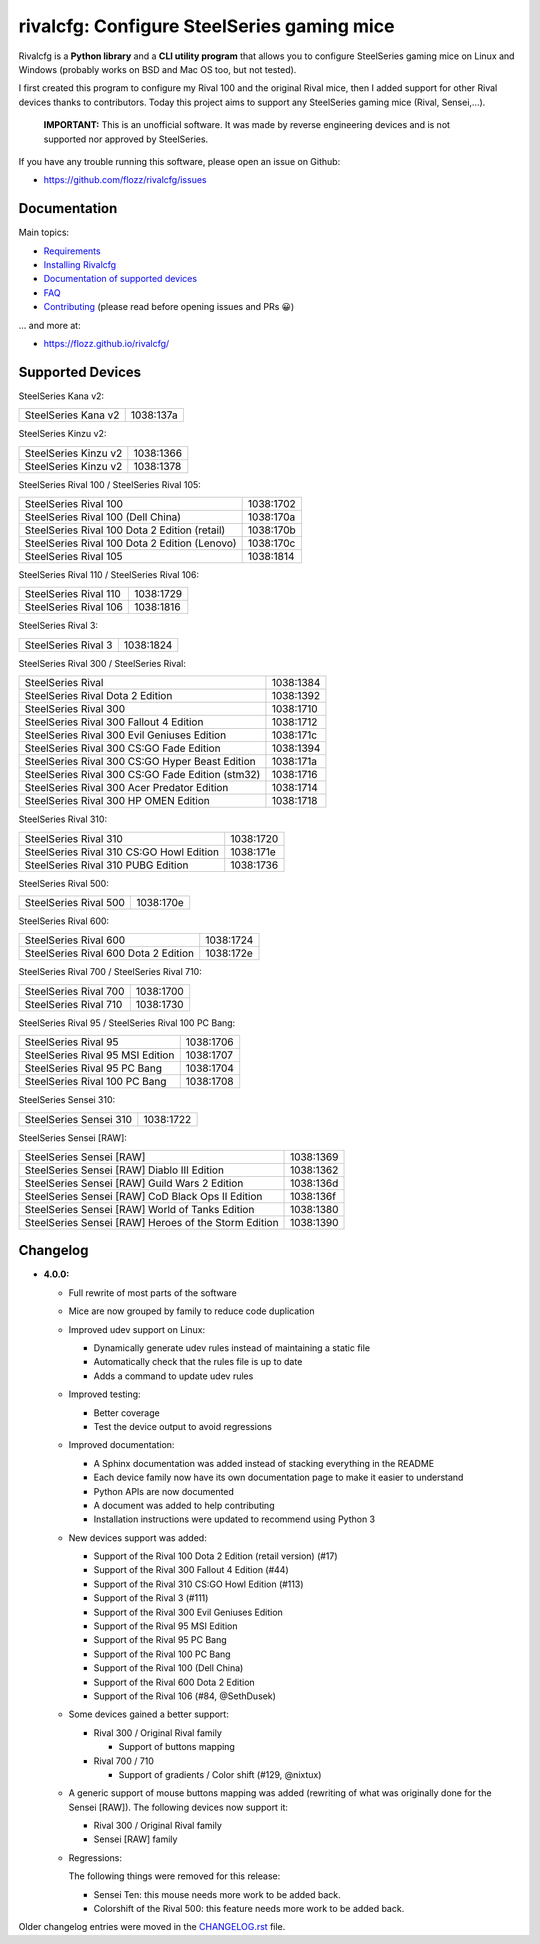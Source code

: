 rivalcfg: Configure SteelSeries gaming mice
===========================================

|Github| |Gitter| |PYPI Version| |Github Actions| |License|

Rivalcfg is a **Python library** and a **CLI utility program** that allows you
to configure SteelSeries gaming mice on Linux and Windows (probably works on
BSD and Mac OS too, but not tested).

I first created this program to configure my Rival 100 and the original Rival
mice, then I added support for other Rival devices thanks to contributors.
Today this project aims to support any SteelSeries gaming mice (Rival,
Sensei,...).

   **IMPORTANT:** This is an unofficial software. It was made by reverse
   engineering devices and is not supported nor approved by SteelSeries.

.. figure:: ./doc/images/steelseries_mice.jpg
   :alt: SteelSeries Gaming Mice

If you have any trouble running this software, please open an issue on Github:

* https://github.com/flozz/rivalcfg/issues


Documentation
-------------

Main topics:

* `Requirements <https://flozz.github.io/rivalcfg/requirements.html>`_
* `Installing Rivalcfg <https://flozz.github.io/rivalcfg/install.html>`_
* `Documentation of supported devices <https://flozz.github.io/rivalcfg/devices/index.html>`_
* `FAQ <https://flozz.github.io/rivalcfg/faq.html>`_
* `Contributing <https://flozz.github.io/rivalcfg/contributing.html>`_ (please read before opening issues and PRs 😀️)

... and more at:

* https://flozz.github.io/rivalcfg/


Supported Devices
-----------------

.. devices-list-start

SteelSeries Kana v2:

+--------------------------------------------------------------+-----------+
| SteelSeries Kana v2                                          | 1038:137a |
+--------------------------------------------------------------+-----------+

SteelSeries Kinzu v2:

+--------------------------------------------------------------+-----------+
| SteelSeries Kinzu v2                                         | 1038:1366 |
+--------------------------------------------------------------+-----------+
| SteelSeries Kinzu v2                                         | 1038:1378 |
+--------------------------------------------------------------+-----------+

SteelSeries Rival 100 / SteelSeries Rival 105:

+--------------------------------------------------------------+-----------+
| SteelSeries Rival 100                                        | 1038:1702 |
+--------------------------------------------------------------+-----------+
| SteelSeries Rival 100 (Dell China)                           | 1038:170a |
+--------------------------------------------------------------+-----------+
| SteelSeries Rival 100 Dota 2 Edition (retail)                | 1038:170b |
+--------------------------------------------------------------+-----------+
| SteelSeries Rival 100 Dota 2 Edition (Lenovo)                | 1038:170c |
+--------------------------------------------------------------+-----------+
| SteelSeries Rival 105                                        | 1038:1814 |
+--------------------------------------------------------------+-----------+

SteelSeries Rival 110 / SteelSeries Rival 106:

+--------------------------------------------------------------+-----------+
| SteelSeries Rival 110                                        | 1038:1729 |
+--------------------------------------------------------------+-----------+
| SteelSeries Rival 106                                        | 1038:1816 |
+--------------------------------------------------------------+-----------+

SteelSeries Rival 3:

+--------------------------------------------------------------+-----------+
| SteelSeries Rival 3                                          | 1038:1824 |
+--------------------------------------------------------------+-----------+

SteelSeries Rival 300 / SteelSeries Rival:

+--------------------------------------------------------------+-----------+
| SteelSeries Rival                                            | 1038:1384 |
+--------------------------------------------------------------+-----------+
| SteelSeries Rival Dota 2 Edition                             | 1038:1392 |
+--------------------------------------------------------------+-----------+
| SteelSeries Rival 300                                        | 1038:1710 |
+--------------------------------------------------------------+-----------+
| SteelSeries Rival 300 Fallout 4 Edition                      | 1038:1712 |
+--------------------------------------------------------------+-----------+
| SteelSeries Rival 300 Evil Geniuses Edition                  | 1038:171c |
+--------------------------------------------------------------+-----------+
| SteelSeries Rival 300 CS:GO Fade Edition                     | 1038:1394 |
+--------------------------------------------------------------+-----------+
| SteelSeries Rival 300 CS:GO Hyper Beast Edition              | 1038:171a |
+--------------------------------------------------------------+-----------+
| SteelSeries Rival 300 CS:GO Fade Edition (stm32)             | 1038:1716 |
+--------------------------------------------------------------+-----------+
| SteelSeries Rival 300 Acer Predator Edition                  | 1038:1714 |
+--------------------------------------------------------------+-----------+
| SteelSeries Rival 300 HP OMEN Edition                        | 1038:1718 |
+--------------------------------------------------------------+-----------+

SteelSeries Rival 310:

+--------------------------------------------------------------+-----------+
| SteelSeries Rival 310                                        | 1038:1720 |
+--------------------------------------------------------------+-----------+
| SteelSeries Rival 310 CS:GO Howl Edition                     | 1038:171e |
+--------------------------------------------------------------+-----------+
| SteelSeries Rival 310 PUBG Edition                           | 1038:1736 |
+--------------------------------------------------------------+-----------+

SteelSeries Rival 500:

+--------------------------------------------------------------+-----------+
| SteelSeries Rival 500                                        | 1038:170e |
+--------------------------------------------------------------+-----------+

SteelSeries Rival 600:

+--------------------------------------------------------------+-----------+
| SteelSeries Rival 600                                        | 1038:1724 |
+--------------------------------------------------------------+-----------+
| SteelSeries Rival 600 Dota 2 Edition                         | 1038:172e |
+--------------------------------------------------------------+-----------+

SteelSeries Rival 700 / SteelSeries Rival 710:

+--------------------------------------------------------------+-----------+
| SteelSeries Rival 700                                        | 1038:1700 |
+--------------------------------------------------------------+-----------+
| SteelSeries Rival 710                                        | 1038:1730 |
+--------------------------------------------------------------+-----------+

SteelSeries Rival 95 / SteelSeries Rival 100 PC Bang:

+--------------------------------------------------------------+-----------+
| SteelSeries Rival 95                                         | 1038:1706 |
+--------------------------------------------------------------+-----------+
| SteelSeries Rival 95 MSI Edition                             | 1038:1707 |
+--------------------------------------------------------------+-----------+
| SteelSeries Rival 95 PC Bang                                 | 1038:1704 |
+--------------------------------------------------------------+-----------+
| SteelSeries Rival 100 PC Bang                                | 1038:1708 |
+--------------------------------------------------------------+-----------+

SteelSeries Sensei 310:

+--------------------------------------------------------------+-----------+
| SteelSeries Sensei 310                                       | 1038:1722 |
+--------------------------------------------------------------+-----------+

SteelSeries Sensei [RAW]:

+--------------------------------------------------------------+-----------+
| SteelSeries Sensei [RAW]                                     | 1038:1369 |
+--------------------------------------------------------------+-----------+
| SteelSeries Sensei [RAW] Diablo III Edition                  | 1038:1362 |
+--------------------------------------------------------------+-----------+
| SteelSeries Sensei [RAW] Guild Wars 2 Edition                | 1038:136d |
+--------------------------------------------------------------+-----------+
| SteelSeries Sensei [RAW] CoD Black Ops II Edition            | 1038:136f |
+--------------------------------------------------------------+-----------+
| SteelSeries Sensei [RAW] World of Tanks Edition              | 1038:1380 |
+--------------------------------------------------------------+-----------+
| SteelSeries Sensei [RAW] Heroes of the Storm Edition         | 1038:1390 |
+--------------------------------------------------------------+-----------+

.. devices-list-end


Changelog
---------

* **4.0.0:**

  * Full rewrite of most parts of the software
  * Mice are now grouped by family to reduce code duplication
  * Improved udev support on Linux:

    * Dynamically generate udev rules instead of maintaining a static file
    * Automatically check that the rules file is up to date
    * Adds a command to update udev rules

  * Improved testing:

    * Better coverage
    * Test the device output to avoid regressions

  * Improved documentation:

    * A Sphinx documentation was added instead of stacking everything in the
      README
    * Each device family now have its own documentation page to make it easier
      to understand
    * Python APIs are now documented
    * A document was added to help contributing
    * Installation instructions were updated to recommend using Python 3

  * New devices support was added:

    * Support of the Rival 100 Dota 2 Edition (retail version) (#17)
    * Support of the Rival 300 Fallout 4 Edition (#44)
    * Support of the Rival 310 CS:GO Howl Edition (#113)
    * Support of the Rival 3 (#111)
    * Support of the Rival 300 Evil Geniuses Edition
    * Support of the Rival 95 MSI Edition
    * Support of the Rival 95 PC Bang
    * Support of the Rival 100 PC Bang
    * Support of the Rival 100 (Dell China)
    * Support of the Rival 600 Dota 2 Edition
    * Support of the Rival 106 (#84, @SethDusek)

  * Some devices gained a better support:

    * Rival 300 / Original Rival family

      * Support of buttons mapping

    * Rival 700 / 710

      * Support of gradients / Color shift (#129, @nixtux)

  * A generic support of mouse buttons mapping was added (rewriting of what was
    originally done for the Sensei [RAW]). The following devices now support
    it:

    * Rival 300 / Original Rival family
    * Sensei [RAW] family

  * Regressions:

    The following things were removed for this release:

    * Sensei Ten: this mouse needs more work to be added back.
    * Colorshift of the Rival 500: this feature needs more work to be added back.

Older changelog entries were moved in the `CHANGELOG.rst <./CHANGELOG.rst>`_ file.


.. |Github| image:: https://img.shields.io/github/stars/flozz/rivalcfg?label=Github&logo=github
   :target: https://github.com/flozz/rivalcfg

.. |Gitter| image:: https://img.shields.io/gitter/room/flozz/rivalcfg?color=%2347b192&logo=gitter
   :target: https://gitter.im/rivalcfg/Lobby

.. |PYPI Version| image:: https://img.shields.io/pypi/v/rivalcfg?logo=python&logoColor=f1f1f1
   :target: https://pypi.org/project/rivalcfg/

.. |Github Actions| image:: https://img.shields.io/github/workflow/status/flozz/rivalcfg/Lint%20and%20Tests/master
   :target: https://github.com/flozz/rivalcfg/actions

.. |License| image:: https://img.shields.io/github/license/flozz/rivalcfg
   :target: https://github.com/flozz/rivalcfg/blob/master/LICENSE
